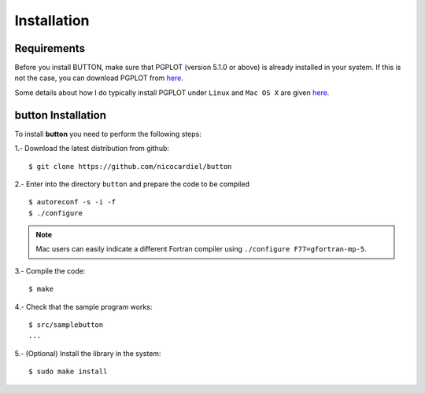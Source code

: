 Installation
============

Requirements
------------

Before you install BUTTON, make sure that PGPLOT (version 5.1.0 or above) is
already installed in your system. If this is not the case, you can download
PGPLOT from `here <http://www.astro.caltech.edu/~tjp/pgplot/>`_.

Some details about how I do typically install PGPLOT under ``Linux`` and ``Mac
OS X`` are given `here <https://guaix.fis.ucm.es/~ncl/howto/howto-pgplot>`_.

**button** Installation
-----------------------

To install **button** you need to perform the following steps:


1.- Download the latest distribution from github:

::

    $ git clone https://github.com/nicocardiel/button

2.- Enter into the directory ``button`` and prepare the code to be compiled

::

   $ autoreconf -s -i -f
   $ ./configure

.. note:: Mac users can easily indicate a different Fortran compiler using
      ``./configure F77=gfortran-mp-5``.

3.- Compile the code:

::

   $ make

4.- Check that the sample program works:

::

   $ src/samplebutton
   ...

5.- (Optional) Install the library in the system:

::

   $ sudo make install
